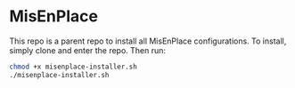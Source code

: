 * MisEnPlace

This repo is a parent repo to install all MisEnPlace configurations. To
install, simply clone and enter the repo. Then run:

#+BEGIN_SRC bash
chmod +x misenplace-installer.sh
./misenplace-installer.sh
#+END_SRC
